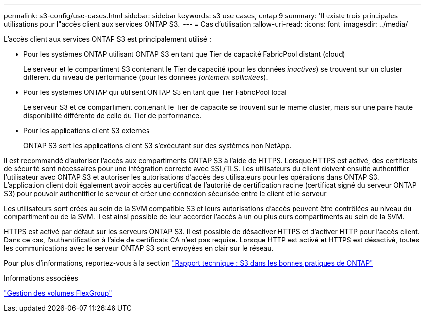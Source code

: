 ---
permalink: s3-config/use-cases.html 
sidebar: sidebar 
keywords: s3 use cases, ontap 9 
summary: 'Il existe trois principales utilisations pour l"accès client aux services ONTAP S3.' 
---
= Cas d'utilisation
:allow-uri-read: 
:icons: font
:imagesdir: ../media/


[role="lead"]
L'accès client aux services ONTAP S3 est principalement utilisé :

* Pour les systèmes ONTAP utilisant ONTAP S3 en tant que Tier de capacité FabricPool distant (cloud)
+
Le serveur et le compartiment S3 contenant le Tier de capacité (pour les données _inactives_) se trouvent sur un cluster différent du niveau de performance (pour les données _fortement sollicitées_).

* Pour les systèmes ONTAP qui utilisent ONTAP S3 en tant que Tier FabricPool local
+
Le serveur S3 et ce compartiment contenant le Tier de capacité se trouvent sur le même cluster, mais sur une paire haute disponibilité différente de celle du Tier de performance.

* Pour les applications client S3 externes
+
ONTAP S3 sert les applications client S3 s'exécutant sur des systèmes non NetApp.



Il est recommandé d'autoriser l'accès aux compartiments ONTAP S3 à l'aide de HTTPS. Lorsque HTTPS est activé, des certificats de sécurité sont nécessaires pour une intégration correcte avec SSL/TLS. Les utilisateurs du client doivent ensuite authentifier l'utilisateur avec ONTAP S3 et autoriser les autorisations d'accès des utilisateurs pour les opérations dans ONTAP S3. L'application client doit également avoir accès au certificat de l'autorité de certification racine (certificat signé du serveur ONTAP S3) pour pouvoir authentifier le serveur et créer une connexion sécurisée entre le client et le serveur.

Les utilisateurs sont créés au sein de la SVM compatible S3 et leurs autorisations d'accès peuvent être contrôlées au niveau du compartiment ou de la SVM. Il est ainsi possible de leur accorder l'accès à un ou plusieurs compartiments au sein de la SVM.

HTTPS est activé par défaut sur les serveurs ONTAP S3. Il est possible de désactiver HTTPS et d'activer HTTP pour l'accès client. Dans ce cas, l'authentification à l'aide de certificats CA n'est pas requise. Lorsque HTTP est activé et HTTPS est désactivé, toutes les communications avec le serveur ONTAP S3 sont envoyées en clair sur le réseau.

Pour plus d'informations, reportez-vous à la section https://www.netapp.com/pdf.html?item=/media/17219-tr4814pdf.pdf["Rapport technique : S3 dans les bonnes pratiques de ONTAP"]

.Informations associées
link:../flexgroup/index.html["Gestion des volumes FlexGroup"]
